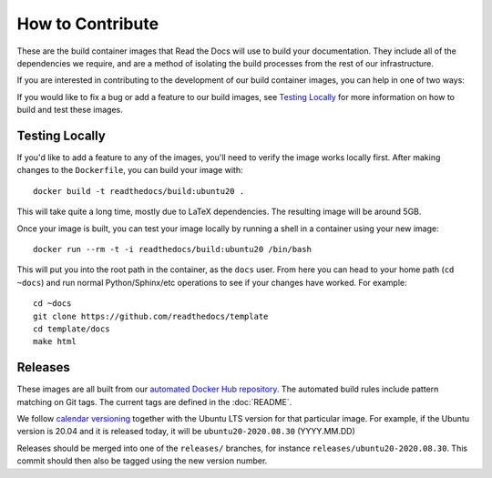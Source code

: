 How to Contribute
=================

These are the build container images that Read the Docs will use to build your
documentation. They include all of the dependencies we require, and are a method
of isolating the build processes from the rest of our infrastructure.

If you are interested in contributing to the development of our build container
images, you can help in one of two ways:

If you would like to fix a bug or add a feature to our build images, see
`Testing Locally`_ for more information on how to build and test these images.

Testing Locally
---------------

If you'd like to add a feature to any of the images, you'll need to verify the
image works locally first. After making changes to the ``Dockerfile``, you can
build your image with::

    docker build -t readthedocs/build:ubuntu20 .

This will take quite a long time, mostly due to LaTeX dependencies. The
resulting image will be around 5GB.

Once your image is built, you can test your image locally by running a shell in
a container using your new image::

    docker run --rm -t -i readthedocs/build:ubuntu20 /bin/bash

This will put you into the root path in the container, as the ``docs`` user.
From here you can head to your home path (``cd ~docs``) and run normal
Python/Sphinx/etc operations to see if your changes have worked. For example::

    cd ~docs
    git clone https://github.com/readthedocs/template
    cd template/docs
    make html

Releases
--------

These images are all built from our `automated Docker Hub repository`_. The
automated build rules include pattern matching on Git tags. The current tags
are defined in the :doc:`README`.

We follow `calendar versioning`_ together with the Ubuntu LTS version for that particular image.
For example, if the Ubuntu version is 20.04 and it is released today,
it will be ``ubuntu20-2020.08.30`` (YYYY.MM.DD)

Releases should be merged into one of the ``releases/`` branches, for instance
``releases/ubuntu20-2020.08.30``. This commit should then also be tagged using the new version number.

.. _automated Docker Hub repository: https://hub.docker.com/r/readthedocs/build/
.. _calendar versioning: https://calver.org/
